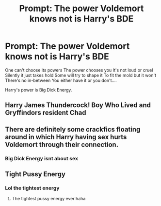 #+TITLE: Prompt: The power Voldemort knows not is Harry's BDE

* Prompt: The power Voldemort knows not is Harry's BDE
:PROPERTIES:
:Author: flingerdinger
:Score: 6
:DateUnix: 1571337437.0
:DateShort: 2019-Oct-17
:FlairText: Prompt
:END:
One can't choose its powers The power chooses you It's not loud or cruel Silently it just takes hold Some will try to shape it To fit the mold but it won't There's no in-between You either have it or you don't....

Harry's power is Big Dick Energy.


** Harry James Thundercock! Boy Who Lived and Gryffindors resident Chad
:PROPERTIES:
:Author: RowanWinterlace
:Score: 14
:DateUnix: 1571342274.0
:DateShort: 2019-Oct-17
:END:


** There are definitely some crackfics floating around in which Harry having sex hurts Voldemort through their connection.
:PROPERTIES:
:Author: c0smicmuffin
:Score: 9
:DateUnix: 1571354117.0
:DateShort: 2019-Oct-18
:END:

*** Big Dick Energy isnt about sex
:PROPERTIES:
:Author: flingerdinger
:Score: 4
:DateUnix: 1571354284.0
:DateShort: 2019-Oct-18
:END:


** Tight Pussy Energy
:PROPERTIES:
:Author: RealityLivesNow
:Score: 6
:DateUnix: 1571357004.0
:DateShort: 2019-Oct-18
:END:

*** Lol the tightest energy
:PROPERTIES:
:Author: flingerdinger
:Score: 2
:DateUnix: 1571357125.0
:DateShort: 2019-Oct-18
:END:

**** The tightest pussy energy ever haha
:PROPERTIES:
:Author: RealityLivesNow
:Score: 2
:DateUnix: 1571361235.0
:DateShort: 2019-Oct-18
:END:
